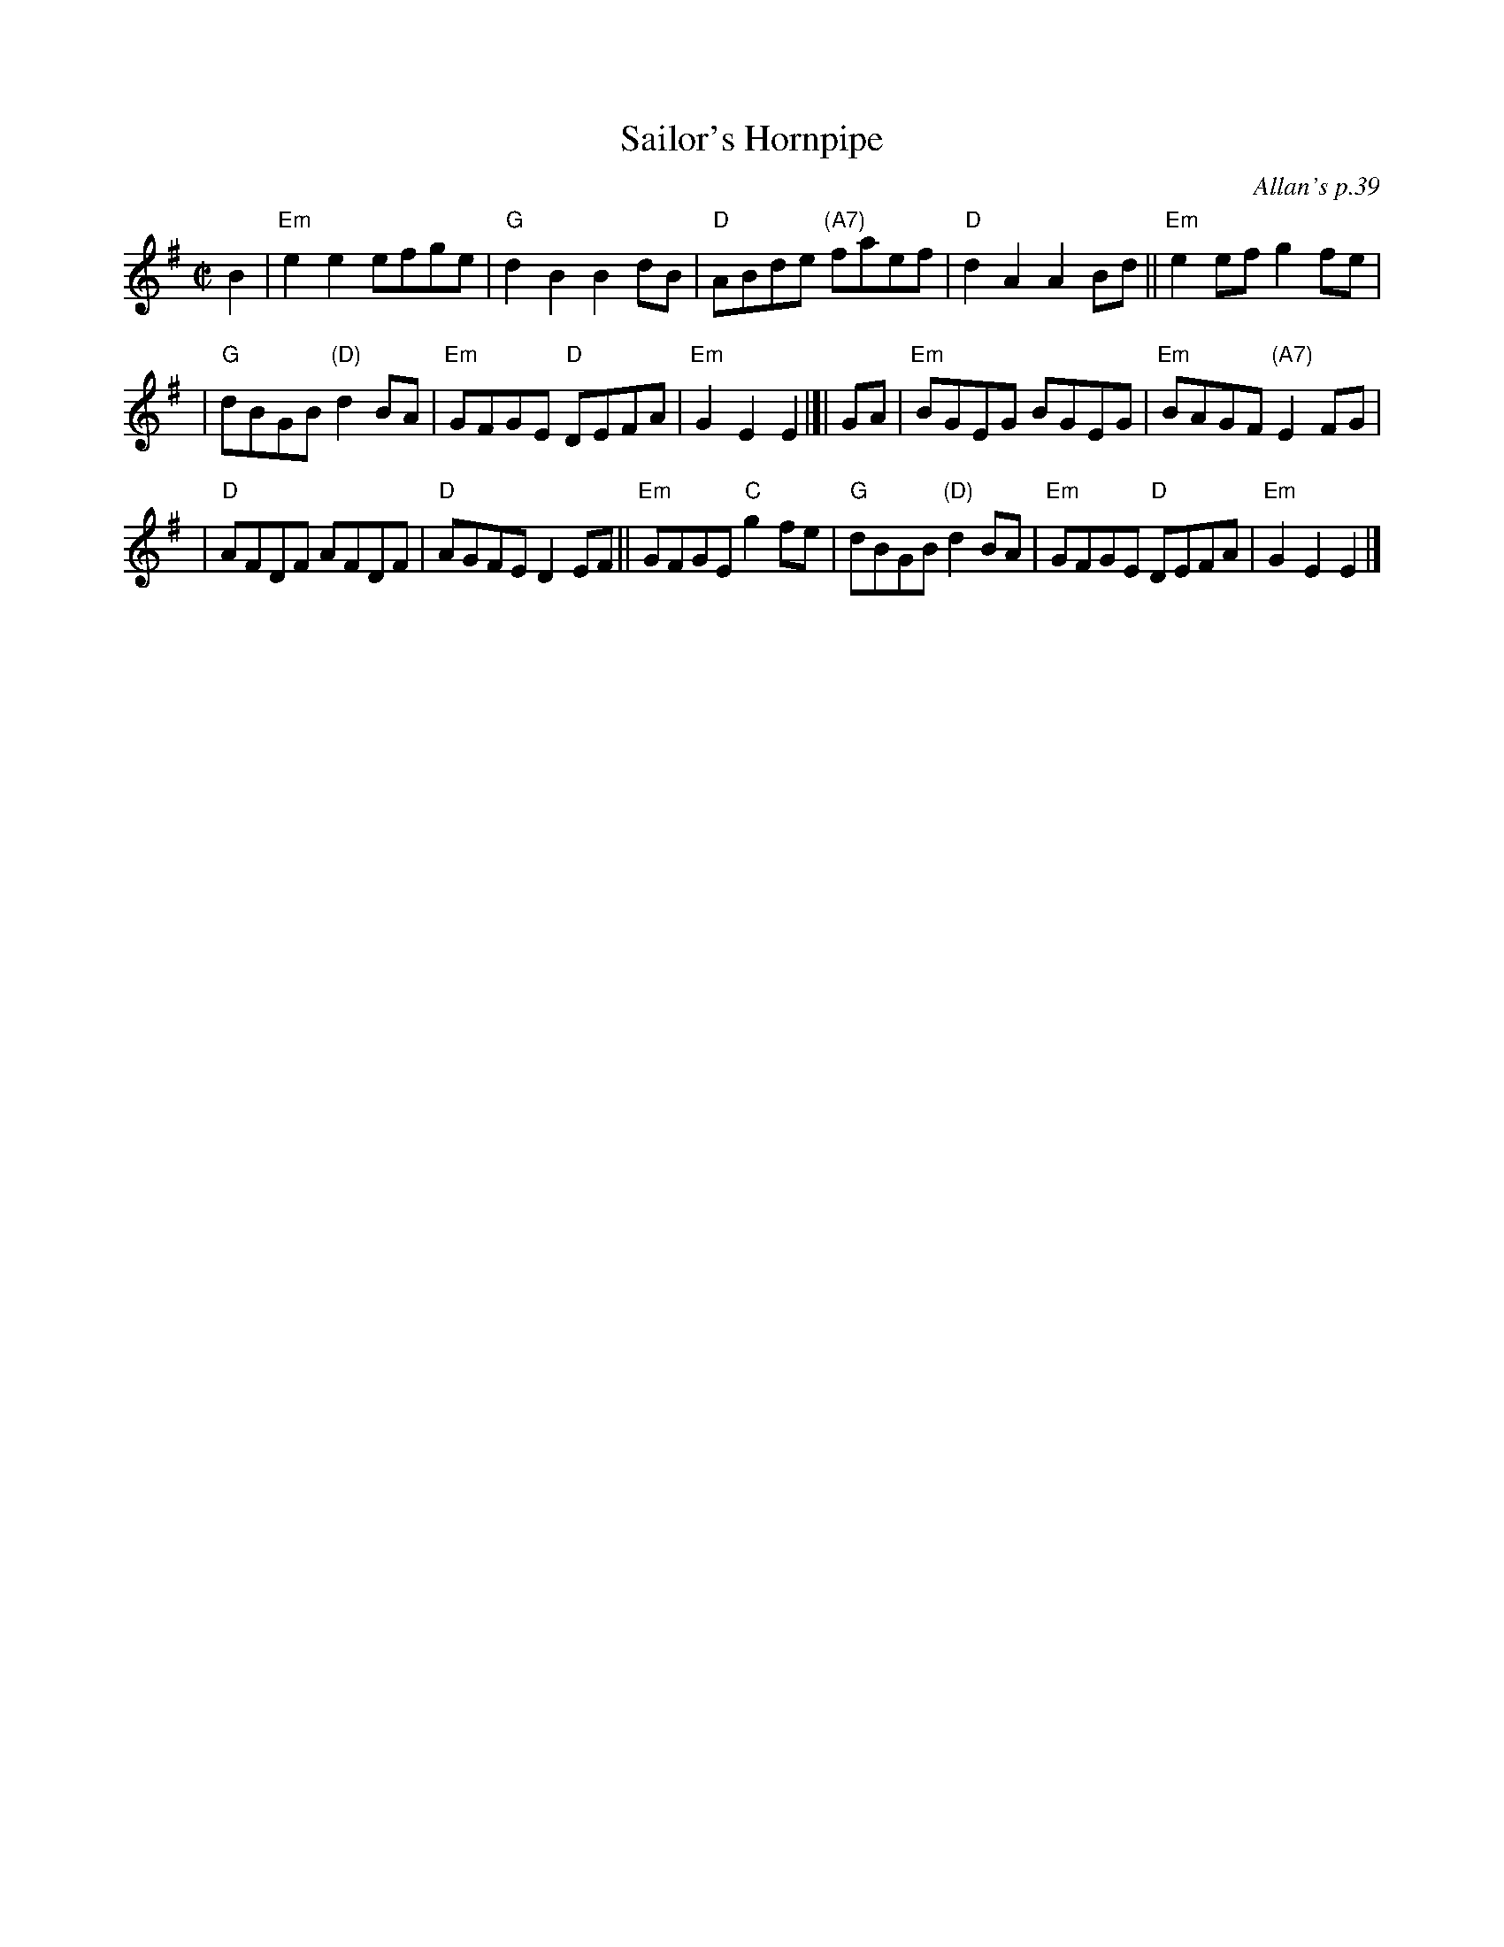 X: 1
T: Sailor's Hornpipe
O: Allan's p.39
B: Allan's p.39
R: hornpipe
Z: 2009 John Chambers <jc:trillian.mit.edu>
M: C|
L: 1/8
K: Em
B2 \
| "Em"e2e2 efge | "G"d2B2 B2dB \
| "D"ABde "(A7)"faef |"D"d2A2 A2Bd \
||"Em"e2ef g2fe |
| "G"dBGB "(D)"d2BA | "Em"GFGE "D"DEFA \
| "Em"G2E2 E2 |]| GA | "Em"BGEG BGEG \
| "Em"BAGF "(A7)"E2FG |
| "D"AFDF AFDF | "D"AGFE D2EF \
||"Em"GFGE "C"g2fe | "G"dBGB "(D)"d2BA \
| "Em"GFGE "D"DEFA | "Em"G2E2 E2 |]
